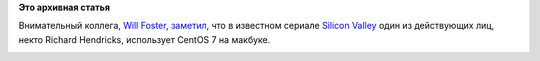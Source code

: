 .. title: CentOS 7 в сериале "Silicon Valley"
.. slug: centos-7-в-сериале-silicon-valley
.. date: 2016-06-11 10:29:04
.. tags:
.. category:
.. link:
.. description:
.. type: text
.. author: Peter Lemenkov

**Это архивная статья**


Внимательный коллега, `Will Foster <https://github.com/sadsfae>`__,
`заметил <https://twitter.com/sadsfae/status/739987660568178692>`__, что
в известном сериале `Silicon
Valley <http://www.hbo.com/silicon-valley>`__ один из действующих лиц,
некто Richard Hendricks, использует CentOS 7 на макбуке.

|image0|

.. |image0| image:: https://pbs.twimg.com/media/CkT20yhXAAEYpQu.jpg
   :width: 80.0%
   :target: https://pbs.twimg.com/media/CkT20yhXAAEYpQu.jpg
